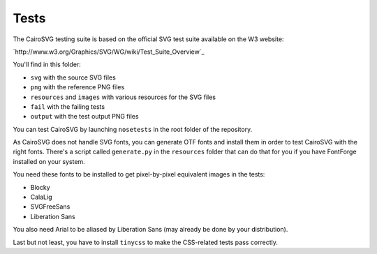 =======
 Tests
=======

The CairoSVG testing suite is based on the official SVG test suite available on
the W3 website:

`http://www.w3.org/Graphics/SVG/WG/wiki/Test_Suite_Overview`_

You'll find in this folder:

- ``svg`` with the source SVG files
- ``png`` with the reference PNG files
- ``resources`` and ``images`` with various resources for the SVG files
- ``fail`` with the failing tests
- ``output`` with the test output PNG files

You can test CairoSVG by launching ``nosetests`` in the root folder of the
repository.

As CairoSVG does not handle SVG fonts, you can generate OTF fonts and install
them in order to test CairoSVG with the right fonts. There's a script called
``generate.py`` in the ``resources`` folder that can do that for you if you
have FontForge installed on your system.

You need these fonts to be installed to get pixel-by-pixel equivalent images in
the tests:

- Blocky
- CalaLig
- SVGFreeSans
- Liberation Sans

You also need Arial to be aliased by Liberation Sans (may already be done by
your distribution).

Last but not least, you have to install ``tinycss`` to make the CSS-related
tests pass correctly.
